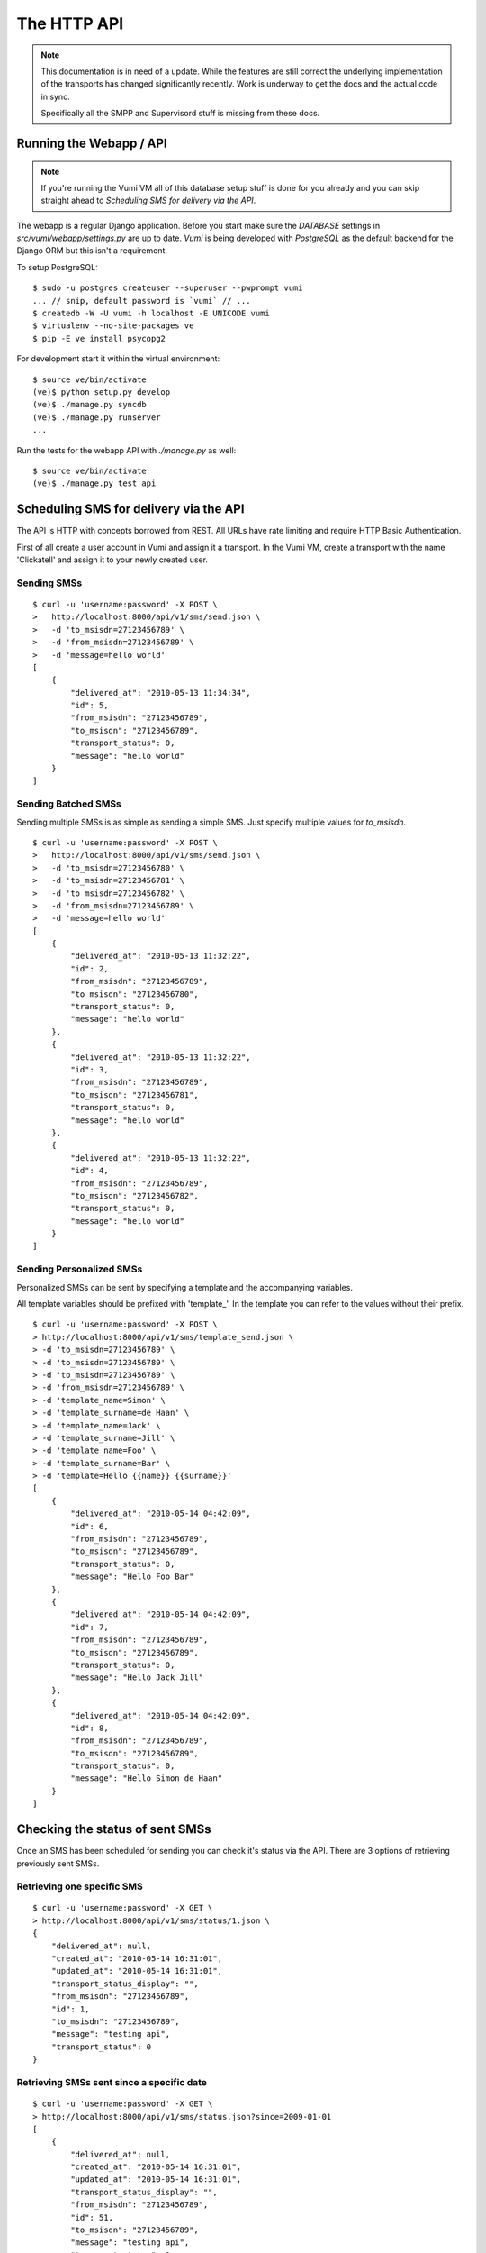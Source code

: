 The HTTP API
============

.. note::
    This documentation is in need of a update. While the features are still
    correct the underlying implementation of the transports has changed
    significantly recently. Work is underway to get the docs and the actual
    code in sync.
    
    Specifically all the SMPP and Supervisord stuff is missing from these docs.

Running the Webapp / API
------------------------

.. note::
    If you're running the Vumi VM all of this database setup stuff is done
    for you already and you can skip straight ahead to `Scheduling SMS for delivery via the API`.

The webapp is a regular Django application. Before you start make sure the `DATABASE` settings in `src/vumi/webapp/settings.py` are up to date. `Vumi` is being developed with `PostgreSQL` as the default backend for the Django ORM but this isn't a requirement.

To setup PostgreSQL::

    $ sudo -u postgres createuser --superuser --pwprompt vumi
    ... // snip, default password is `vumi` // ...
    $ createdb -W -U vumi -h localhost -E UNICODE vumi
    $ virtualenv --no-site-packages ve
    $ pip -E ve install psycopg2

For development start it within the virtual environment::

    $ source ve/bin/activate
    (ve)$ python setup.py develop
    (ve)$ ./manage.py syncdb
    (ve)$ ./manage.py runserver
    ...

Run the tests for the webapp API with `./manage.py` as well::

    $ source ve/bin/activate
    (ve)$ ./manage.py test api

Scheduling SMS for delivery via the API
---------------------------------------

The API is HTTP with concepts borrowed from REST. All URLs have rate limiting and require HTTP Basic Authentication.

First of all create a user account in Vumi and assign it a transport. In the Vumi VM, create a transport with the name 'Clickatell' and assign it to your
newly created user.

Sending SMSs
~~~~~~~~~~~~

::

    $ curl -u 'username:password' -X POST \
    >   http://localhost:8000/api/v1/sms/send.json \
    >   -d 'to_msisdn=27123456789' \
    >   -d 'from_msisdn=27123456789' \
    >   -d 'message=hello world'
    [
        {
            "delivered_at": "2010-05-13 11:34:34", 
            "id": 5, 
            "from_msisdn": "27123456789", 
            "to_msisdn": "27123456789", 
            "transport_status": 0, 
            "message": "hello world"
        }
    ]

Sending Batched SMSs
~~~~~~~~~~~~~~~~~~~~

Sending multiple SMSs is as simple as sending a simple SMS. Just specify multiple values for `to_msisdn`.

::

    $ curl -u 'username:password' -X POST \
    >   http://localhost:8000/api/v1/sms/send.json \
    >   -d 'to_msisdn=27123456780' \
    >   -d 'to_msisdn=27123456781' \
    >   -d 'to_msisdn=27123456782' \
    >   -d 'from_msisdn=27123456789' \
    >   -d 'message=hello world'
    [
        {
            "delivered_at": "2010-05-13 11:32:22", 
            "id": 2, 
            "from_msisdn": "27123456789", 
            "to_msisdn": "27123456780", 
            "transport_status": 0, 
            "message": "hello world"
        }, 
        {
            "delivered_at": "2010-05-13 11:32:22", 
            "id": 3, 
            "from_msisdn": "27123456789", 
            "to_msisdn": "27123456781", 
            "transport_status": 0, 
            "message": "hello world"
        }, 
        {
            "delivered_at": "2010-05-13 11:32:22", 
            "id": 4, 
            "from_msisdn": "27123456789", 
            "to_msisdn": "27123456782", 
            "transport_status": 0, 
            "message": "hello world"
        }
    ]

Sending Personalized SMSs
~~~~~~~~~~~~~~~~~~~~~~~~~

Personalized SMSs can be sent by specifying a template and the accompanying variables.

All template variables should be prefixed with 'template\_'. In the template you can refer to the values without their prefix.

::

    $ curl -u 'username:password' -X POST \
    > http://localhost:8000/api/v1/sms/template_send.json \
    > -d 'to_msisdn=27123456789' \
    > -d 'to_msisdn=27123456789' \
    > -d 'to_msisdn=27123456789' \
    > -d 'from_msisdn=27123456789' \
    > -d 'template_name=Simon' \
    > -d 'template_surname=de Haan' \
    > -d 'template_name=Jack' \
    > -d 'template_surname=Jill' \
    > -d 'template_name=Foo' \
    > -d 'template_surname=Bar' \
    > -d 'template=Hello {{name}} {{surname}}'
    [
        {
            "delivered_at": "2010-05-14 04:42:09", 
            "id": 6, 
            "from_msisdn": "27123456789", 
            "to_msisdn": "27123456789", 
            "transport_status": 0, 
            "message": "Hello Foo Bar"
        }, 
        {
            "delivered_at": "2010-05-14 04:42:09", 
            "id": 7, 
            "from_msisdn": "27123456789", 
            "to_msisdn": "27123456789", 
            "transport_status": 0, 
            "message": "Hello Jack Jill"
        }, 
        {
            "delivered_at": "2010-05-14 04:42:09", 
            "id": 8, 
            "from_msisdn": "27123456789", 
            "to_msisdn": "27123456789", 
            "transport_status": 0, 
            "message": "Hello Simon de Haan"
        }
    ]

Checking the status of sent SMSs
--------------------------------

Once an SMS has been scheduled for sending you can check it's status via the API. There are 3 options of retrieving previously sent SMSs.

Retrieving one specific SMS
~~~~~~~~~~~~~~~~~~~~~~~~~~~

::

    $ curl -u 'username:password' -X GET \
    > http://localhost:8000/api/v1/sms/status/1.json \
    {
        "delivered_at": null, 
        "created_at": "2010-05-14 16:31:01", 
        "updated_at": "2010-05-14 16:31:01", 
        "transport_status_display": "", 
        "from_msisdn": "27123456789", 
        "id": 1, 
        "to_msisdn": "27123456789", 
        "message": "testing api", 
        "transport_status": 0
    }

Retrieving SMSs sent since a specific date
~~~~~~~~~~~~~~~~~~~~~~~~~~~~~~~~~~~~~~~~~~

::

    $ curl -u 'username:password' -X GET \
    > http://localhost:8000/api/v1/sms/status.json?since=2009-01-01
    [
        {
            "delivered_at": null, 
            "created_at": "2010-05-14 16:31:01", 
            "updated_at": "2010-05-14 16:31:01", 
            "transport_status_display": "", 
            "from_msisdn": "27123456789", 
            "id": 51, 
            "to_msisdn": "27123456789", 
            "message": "testing api", 
            "transport_status": 0
        }, 
        ...
        ...
        ...
    ]

Retrieving SMSs by specifying their IDs
~~~~~~~~~~~~~~~~~~~~~~~~~~~~~~~~~~~~~~~

::

    $ curl -u 'username:password' -X GET \
    > "http://localhost:8000/api/v1/sms/status.json?id=3&id=4"
    [
        {
            "delivered_at": null, 
            "created_at": "2010-05-14 16:31:01", 
            "updated_at": "2010-05-14 16:31:01", 
            "transport_status_display": "", 
            "from_msisdn": "27123456789", 
            "id": 4, 
            "to_msisdn": "27123456789", 
            "message": "testing api", 
            "transport_status": 0
        }, 
        {
            "delivered_at": null, 
            "created_at": "2010-05-14 16:31:01", 
            "updated_at": "2010-05-14 16:31:01", 
            "transport_status_display": "", 
            "from_msisdn": "27123456789", 
            "id": 3, 
            "to_msisdn": "27123456789", 
            "message": "testing api", 
            "transport_status": 0
        }
    ]
    
Specifying Callbacks
--------------------

There are two types of callbacks defined. These are `sms_received` and `sms_receipt`. Each trigger an HTTP POST to the given URLs.

::

    $ curl -u 'username:password' -X POST \
    > http://localhost:8000/api/v1/account/callbacks.json \
    > -d 'name=sms_received' \
    > -d 'url=http://localhost/sms/received/callback'
    {
        "name": "sms_received", 
        "url": "http://localhost/sms/received/callback", 
        "created_at": "2010-07-22 21:27:24", 
        "updated_at": "2010-07-22 21:27:24", 
        "id": 3
    }
    
    $ curl -u 'username:password' -X POST \
    > http://localhost:8000/api/v1/account/callbacks.json \
    > -d 'name=sms_receipt' \
    > -d 'url=http://localhost/sms/receipt/callback'
    {
        "name": "sms_receipt", 
        "url": "http://localhost/sms/receipt/callback", 
        "created_at": "2010-07-22 21:32:33", 
        "updated_at": "2010-07-22 21:32:33", 
        "id": 4
    }
    
The next time an SMS is received or a SMS receipt is delivered, Vumi will post the data to the URLs specified.

Accepting delivery receipts from the transports
-----------------------------------------------

Both Clickatell_'s HTTP API and Opera_ support notification of an SMS being delivered. In the general configuration areas of both sites there is an option where a URL callback can be specified. Clickatell or Opera will then post the delivery report to that URL. If you're using the Vumi VM then the Clickatell delivery receipt URL will not be used as the delivery reports are received and processed over the SMPP Transport.

Vumi will accept delivery reports from both:

For Clickatell_:

    http://localhost:8000/api/v1/sms/clickatell/receipt.json

For Opera_:

    http://localhost:8000/api/v1/sms/opera/receipt.json

Accepting inbound SMS from the transports
-----------------------------------------

Like the SMS delivery reports, both Opera_ and Clickatell_ will forward incoming SMSs to Vumi (if using their HTTP APIs).

For Clickatell the URL is:

    http://localhost:8000/api/v1/sms/clickatell/receive.json

For Opera the URL is:

    http://localhost:8000/api/v1/sms/opera/receive.xml

Note the XML suffix on the URL. The resource returns XML whereas Clickatell returns JSON. This is important! Opera can forward our response to further callbacks in their application and it needs to be formatted as XML for upstream callbacks to make sense of it.

.. _Clickatell: http://clickatell.com
.. _Opera: http://operainteractive.co.za/
.. _Techsys: http://www.techsys.co.za/
.. _E-Scape: http://www.escapetech.net/

